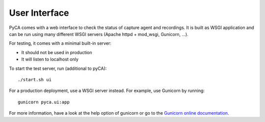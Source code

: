User Interface
==============

PyCA comes with a web interface to check the status of capture agent and recordings.
It is built as WSGI application and can be run using many different WSGI servers
(Apache httpd + mod_wsgi, Gunicorn, …).

For testing, it comes with a minimal built-in server:

- It should not be used in production
- It will listen to localhost only

To start the test server, run (additional to pyCA)::

    ./start.sh ui

For a production deployment, use a WSGI server instead.
For example, use Gunicorn by running::

    gunicorn pyca.ui:app

For more information, have a look at the help option of gunicorn or go to the `Gunicorn online documentation`_.

.. _Gunicorn online documentation: https://gunicorn.org
